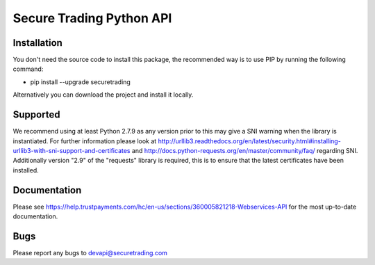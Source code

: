 Secure Trading Python API
=========================

Installation
^^^^^^^^^^^^

You don't need the source code to install this package, the recommended way is to use PIP by running the following command:

* pip install --upgrade securetrading

Alternatively you can download the project and install it locally.

Supported
^^^^^^^^^

We recommend using at least Python 2.7.9  as any version prior to this may give a SNI warning when the library is instantiated. For further information please look at http://urllib3.readthedocs.org/en/latest/security.html#installing-urllib3-with-sni-support-and-certificates and http://docs.python-requests.org/en/master/community/faq/ regarding SNI. Additionally version "2.9" of the "requests" library is required, this is to ensure that the latest certificates have been installed.

Documentation
^^^^^^^^^^^^^

Please see https://help.trustpayments.com/hc/en-us/sections/360005821218-Webservices-API for the most up-to-date documentation.

Bugs
^^^^

Please report any bugs to devapi@securetrading.com

